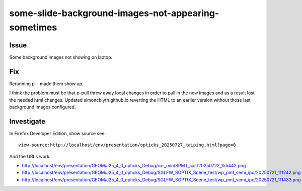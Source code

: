 some-slide-background-images-not-appearing-sometimes
======================================================

Issue 
---------------

Some background images not showing on laptop.

Fix
----

Rerunning p-- made them show up. 

I think the problem must be that p-pull threw away local changes in order to pull in the 
new images and as a result lost the needed html changes. 
Updated simoncblyth.github.io reverting the HTML to 
an earlier version without those last background images configured.


Investigate
-------------

In Firefox Developer Edition, show source see::

    view-source:http://localhost/env/presentation/opticks_20250727_kaiping.html?page=0

And the URLs work:

* http://localhost/env/presentation/GEOM/J25_4_0_opticks_Debug/cxr_min/SPMT_cxs/20250722_155442.png
* http://localhost/env/presentation/GEOM/J25_4_0_opticks_Debug/SGLFW_SOPTIX_Scene_test/wp_pmt_semi_ipc/20250721_111242.png
* http://localhost/env/presentation/GEOM/J25_4_0_opticks_Debug/SGLFW_SOPTIX_Scene_test/wp_pmt_semi_ipc/20250721_111433.png
   



